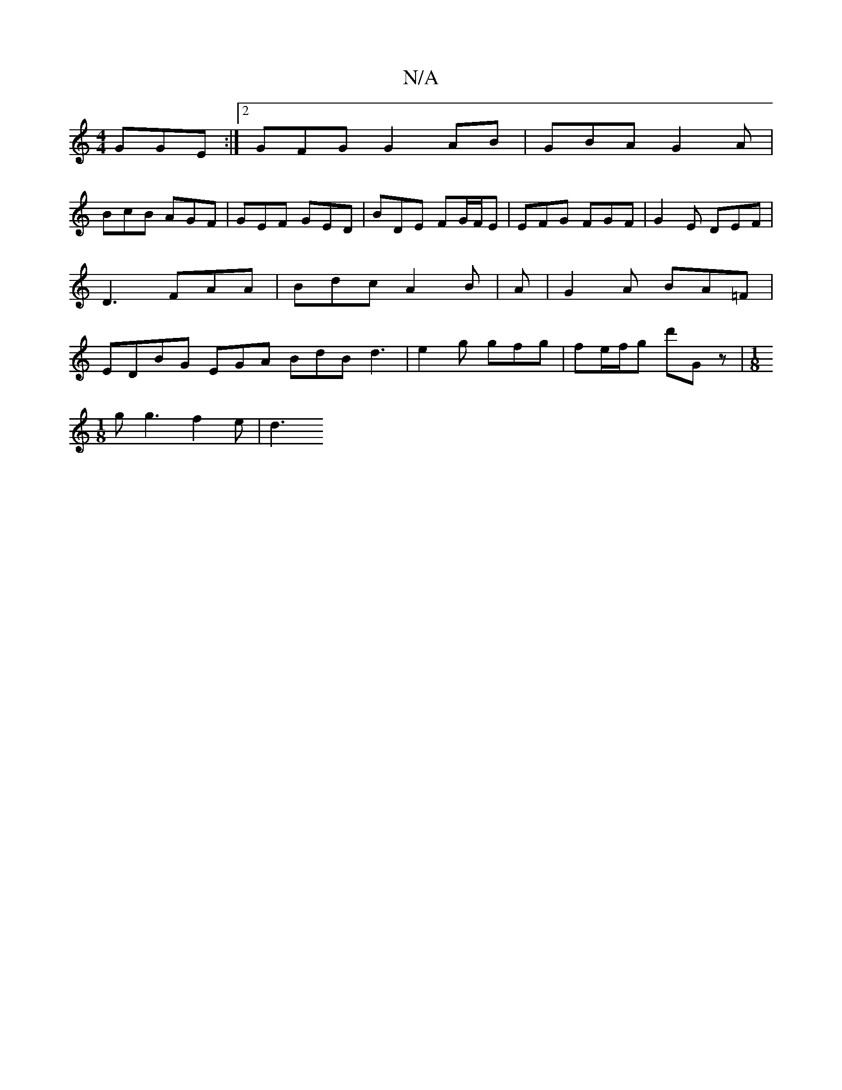 X:1
T:N/A
M:4/4
R:N/A
K:Cmajor
 GGE:|2 GFG G2 AB|GBA G2A|
BcB AGF|GEF GED|BDE FG/F/E|EFG FGF|G2E DEF|D3 FAA|Bdc A2 B|A |G2A BA=F | EDBG EGA BdB d3|e2 g gfg|fe/f/g d'Gz-|[M:1/8][M:24)G2 E3 d-|B,DGA BdcB|"D"e2 BA {d}c2 |
g g3 f2e-|d3